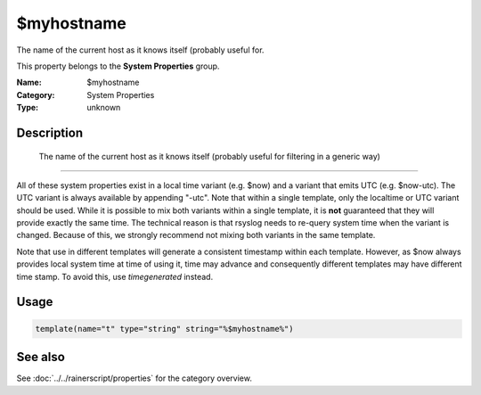.. _prop-system-myhostname:
.. _properties.system.myhostname:

$myhostname
===========

.. index::
   single: properties; $myhostname
   single: $myhostname

.. summary-start

The name of the current host as it knows itself (probably useful for.

.. summary-end

This property belongs to the **System Properties** group.

:Name: $myhostname
:Category: System Properties
:Type: unknown

Description
-----------
  The name of the current host as it knows itself (probably useful for
  filtering in a generic way)

..............................

All of these system properties exist in a local time variant (e.g. \$now)
and a variant that emits UTC (e.g. \$now-utc). The UTC variant is always
available by appending "-utc". Note that within a single template, only
the localtime or UTC variant should be used. While it is possible to mix
both variants within a single template, it is **not** guaranteed that
they will provide exactly the same time. The technical reason is that
rsyslog needs to re-query system time when the variant is changed. Because
of this, we strongly recommend not mixing both variants in the same
template.

Note that use in different templates will generate a consistent timestamp
within each template. However, as $now always provides local system time
at time of using it, time may advance and consequently different templates
may have different time stamp. To avoid this, use *timegenerated* instead.

Usage
-----
.. _properties.system.myhostname-usage:

.. code-block:: rsyslog

   template(name="t" type="string" string="%$myhostname%")

See also
--------
See :doc:`../../rainerscript/properties` for the category overview.
